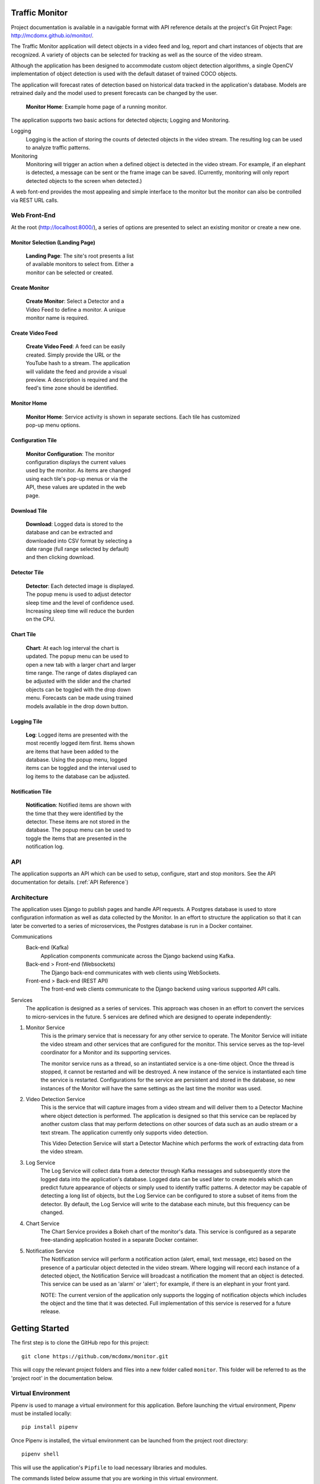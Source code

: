 Traffic Monitor
===============

Project documentation is available in a navigable format with API reference details at the project's Git Project Page: http://mcdomx.github.io/monitor/.

The Traffic Monitor application will detect objects in a video feed and log, report and chart instances of objects that are recognized.  A variety of objects can be selected for tracking as well as the source of the video stream.

Although the application has been designed to accommodate custom object detection algorithms, a single OpenCV implementation of object detection is used with the default dataset of trained COCO objects.

The application will forecast rates of detection based on historical data tracked in the application's database.  Models are retrained daily and the model used to present forecasts can be changed by the user.

.. figure:: images/all_services.png
  :figwidth: 600
  :alt: Monitor Home Screen

  **Monitor Home**: Example home page of a running monitor.

The application supports two basic actions for detected objects; Logging and Monitoring.

Logging
    Logging is the action of storing the counts of detected objects in the video stream.  The resulting log can be used to analyze traffic patterns.

Monitoring
    Monitoring will trigger an action when a defined object is detected in the video stream.  For example, if an elephant is detected, a message can be sent or the frame image can be saved. (Currently, monitoring will only report detected objects to the screen when detected.)

A web font-end provides the most appealing and simple interface to the monitor but the monitor can also be controlled via REST URL calls.

Web Front-End
-------------

At the root (http://localhost:8000/), a series of options are presented to select an existing monitor or create a new one.

Monitor Selection (Landing Page)
^^^^^^^^^^^^^^^^^^^^^^^^^^^^^^^^
.. figure:: images/monitor_selection.png
  :figwidth: 300
  :alt: Monitor Selection

  **Landing Page**: The site's root presents a list of available monitors to select from.  Either a monitor can be selected or created.

Create Monitor
^^^^^^^^^^^^^^
.. figure:: images/create_monitor.png
  :figwidth: 300
  :alt: Create Monitor

  **Create Monitor**: Select a Detector and a Video Feed to define a monitor.  A unique monitor name is required.

Create Video Feed
^^^^^^^^^^^^^^^^^
.. figure:: images/create_video_feed.png
  :figwidth: 300
  :alt: Create Video Feed

  **Create Video Feed**: A feed can be easily created.  Simply provide the URL or the YouTube hash to a stream.  The application will validate the feed and provide a visual preview.  A description is required and the feed's time zone should be identified.

Monitor Home
^^^^^^^^^^^^
.. figure:: images/all_services.png
  :figwidth: 600
  :alt: Monitor Home Screen

  **Monitor Home**: Service activity is shown in separate sections.  Each tile has customized pop-up menu options.


Configuration Tile
^^^^^^^^^^^^^^^^^^
.. figure:: images/monitor_configuration.png
  :figwidth: 300
  :alt: Configuration

  **Monitor Configuration**: The monitor configuration displays the current values used by the monitor.  As items are changed using each tile's pop-up menus or via the API, these values are updated in the web page.

Download Tile
^^^^^^^^^^^^^
.. figure:: images/download_log.png
  :figwidth: 300
  :alt: Download

  **Download**: Logged data is stored to the database and can be extracted and downloaded into CSV format by selecting a date range (full range selected by default) and then clicking download.

Detector Tile
^^^^^^^^^^^^^
.. figure:: images/detector_service.png
  :figwidth: 300
  :alt: Detector

  **Detector**: Each detected image is displayed.  The popup menu is used to adjust detector sleep time and the level of confidence used.  Increasing sleep time will reduce the burden on the CPU.

Chart Tile
^^^^^^^^^^
.. figure:: images/chart_service.png
  :figwidth: 300
  :alt: Chart

  **Chart**: At each log interval the chart is updated.  The popup menu can be used to open a new tab with a larger chart and larger time range.  The range of dates displayed can be adjusted with the slider and the charted objects can be toggled with the drop down menu.  Forecasts can be made using trained models available in the drop down button.

Logging Tile
^^^^^^^^^^^^
.. figure:: images/log_service.png
  :figwidth: 300
  :alt: Log

  **Log**: Logged items are presented with the most recently logged item first.  Items shown are items that have been added to the database.  Using the popup menu, logged items can be toggled and the interval used to log items to the database can be adjusted.

Notification Tile
^^^^^^^^^^^^^^^^^
.. figure:: images/notification_service.png
  :figwidth: 300
  :alt: Notification

  **Notification**: Notified items are shown with the time that they were identified by the detector.  These items are not stored in the database.  The popup menu can be used to toggle the items that are presented in the notification log.

API
---
The application supports an API which can be used to setup, configure, start and stop monitors.  See the API documentation for details. (:ref:`API Reference`)

Architecture
------------
The application uses Django to publish pages and handle API requests.  A Postgres database is used to store configuration information as well as data collected by the Monitor.  In an effort to structure the application so that it can later be converted to a series of microservices, the Postgres database is run in a Docker container.

Communications
    Back-end (Kafka)
        Application components communicate across the Django backend using Kafka.

    Back-end > Front-end (Websockets)
        The Django back-end communicates with web clients using WebSockets.

    Front-end > Back-end (REST API)
        The front-end web clients communicate to the Django backend using various supported API calls.

Services
    The application is designed as a series of services.  This approach was chosen in an effort to convert the services to micro-services in the future.  5 services are defined which are designed to operate independently:

1. Monitor Service
    This is the primary service that is necessary for any other service to operate.  The Monitor Service will initiate the video stream and other services that are configured for the monitor.  This service serves as the top-level coordinator for a Monitor and its supporting services.

    The monitor service runs as a thread, so an instantiated service is a one-time object.  Once the thread is stopped, it cannot be restarted and will be destroyed.  A new instance of the service is instantiated each time the service is restarted.  Configurations for the service are persistent and stored in the database, so new instances of the Monitor will have the same settings as the last time the monitor was used.

2. Video Detection Service
    This is the service that will capture images from a video stream and will deliver them to a Detector Machine where object detection is performed.  The application is designed so that this service can be replaced by another custom class that may perform detections on other sources of data such as an audio stream or a text stream.  The application currently only supports video detection.

    This Video Detection Service will start a Detector Machine which performs the work of extracting data from the video stream.

3. Log Service
    The Log Service will collect data from a detector through Kafka messages and subsequently store the logged data into the application's database. Logged data can be used later to create models which can predict future appearance of objects or simply used to identify traffic patterns.  A detector may be capable of detecting a long list of objects, but the Log Service can be configured to store a subset of items from the detector.  By default, the Log Service will write to the database each minute, but this frequency can be changed.

4. Chart Service
    The Chart Service provides a Bokeh chart of the monitor's data.  This service is configured as a separate free-standing application hosted in a separate Docker container.

5. Notification Service
    The Notification service will perform a notification action (alert, email, text message, etc) based on the presence of a particular object detected in the video stream.  Where logging will record each instance of a detected object, the Notification Service will broadcast a notification the moment that an object is detected.  This service can be used as an 'alarm' or 'alert'; for example, if there is an elephant in your front yard.

    NOTE: The current version of the application only supports the logging of notification objects which includes the object and the time that it was detected.  Full implementation of this service is reserved for a future release.

Getting Started
===============

The first step is to clone the GitHub repo for this project:

::

    git clone https://github.com/mcdomx/monitor.git

This will copy the relevant project folders and files into a new folder called ``monitor``.  This folder will be referred to as the 'project root' in the documentation below.


Virtual Environment
-------------------
Pipenv is used to manage a virtual environment for this application.  Before launching the virtual environment, Pipenv must be installed locally:

::

    pip install pipenv

Once Pipenv is installed, the virtual environment can be launched from the project root directory:

::

    pipenv shell

This will use the application's ``Pipfile`` to load necessary libraries and modules.

The commands listed below assume that you are working in this virtual environment.


Environment Setup
-----------------

The application relies on a ``.env`` file in the root.  The creation of this file is simplified by running the following command from the project root:
::

    python manage.py create_env

The notes below explain what is in the ``.env`` file, but if you used the command above to create the file, no additional environment steps are necessary to run the application.

Th ``.env`` file includes the following variables:

*optional variables:*
::

    export VERBOSITY=INFO


*required variables:*
::

    export DB_NAME=monitor_db  # name of database
    export DB_USER=monuser  # username of database
    export DB_PASSWORD=password  # user password of database
    export DB_HOST=0.0.0.0  # IP address of database (0.0.0.0 for Docker)
    export DJANGO_SECRET_KEY='<<gobblty_snobblty>>'  # Django secret key (can be anything)

The variables defined in the ``.env`` file will be included in the environment available in Django and accessible using:

::

    local_variable_name = os.getenv("<env_varibale_name>", "<default_if_not_found")


Database, Messaging, Charting and Forecasting Services
-----------------------------------------

The application relies on a Postgres database as well as Kafka for messaging. Postgres is used as the database because the default SQLite database used by Django does not allow concurrent read/write requests which can happen in this application.

Charting is supported in a docker container that runs a Bokeh server.  The web front-end is designed to communicate with the REST-based urls that return an interactive chart of the monitor's data.  Chart data will dynamically be updated while the detector is running.

Forecasting is also a Dockerized application that runs along with the database and the charting service.  Values for forecasting are retrieved from the database and the forecasted data is retrieved by the charting service to plot the forecasts.

All of these services are configured to run in docker containers in this application.  To start the Docker containers, run the following from the project’s ``infrastructure`` directory:

::

    docker-compose up
    docker-compose -f docker-compose-charting.yml up

The first compose file will start the database and communications servives.  The second file will launch the charting and forecasting services.

Any data stored in these services will persist locally and will be available the next time that you start the containers from the same machine.

Initialize Database
^^^^^^^^^^^^^^^^^^^
The first time that you start the database, it will need to be initialized with Django.

-  Run the following Django commands to setup the database from the project root directory:

::

    python manage.py migrate
    python manage.py createsuperuser
    python manage.py setup_database

Stopping the Database and Kafka Containers
^^^^^^^^^^^^^^^^^^^^^^^^^^^^^^^^^^^^^^^^^^
To stop both the database and Kafka containers:

-  Run the following from the ``infratructure`` directory:

::

    docker-compose down

Deleting the Database
^^^^^^^^^^^^^^^^^^^^^
In the event that you want to delete the database and start over, follow the steps below.

::

   docker-compose down
   docker volume remove infrastructure_monitor_data

-  Delete all migrations in the ``migrations`` directory.


Changing the Database and Kafka Configuration
^^^^^^^^^^^^^^^^^^^^^^^^^^^^^^^^^^^^^^^^^^^^^
Changes to the Postgres or Kafka services can be made by updating the docker-compose.yaml file:

-  Update variables and values in the ``docker-compose.yaml`` file in
   the ``infrastructure`` directory.


Start Application
-----------------
Although the supporting services are dockerized, the application that combines the services is not (yet).  After starting the service containers using their docker-compose files, the main Django  application can be started:

::

    python manage.py runserver

Using this command, the application will be published to http://127.0.0.1:8000.

Alternatively, you can define the IP address and port used by the application.  If you set the IP address t the host computer's IP address, you will be able to access the application from any machine on the local network:

::

    python manage.py runserver 10.0.0.1:12345



